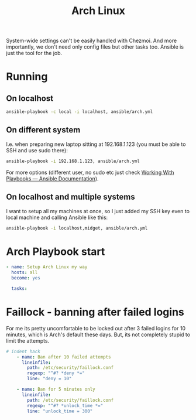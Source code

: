 #+TITLE: Arch Linux
#+PROPERTY: header-args:yaml :mkdirp yes :tangle ansible/arch.yml :tangle_preserver

System-wide settings can't be easily handled with Chezmoi. And more importantly,
we don't need only config files but other tasks too. Ansible is just the tool
for the job.

* Running
** On localhost
#+begin_src sh
ansible-playbook -c local -i localhost, ansible/arch.yml
#+end_src

** On different system
I.e. when preparing new laptop sitting at 192.168.1.123 (you must be able to SSH
and use sudo there):

#+begin_src sh
ansible-playbook -i 192.168.1.123, ansible/arch.yml
#+end_src

For more options (different user, no sudo etc just check [[https://docs.ansible.com/ansible/latest/user_guide/playbooks.html][Working With Playbooks
— Ansible Documentation]]).

** On localhost and multiple systems
I want to setup all my machines at once, so I just added my SSH key even to
local machine and calling Ansible like this:

#+begin_src sh :results drawer :export both
ansible-playbook -i localhost,midget, ansible/arch.yml
#+end_src

#+RESULTS:
:results:

PLAY [Setup Arch Linux my way] *************************************************

TASK [Gathering Facts] *********************************************************
ok: [midget]
ok: [localhost]

TASK [Ban after 10 failed attempts] ********************************************
ok: [localhost]
ok: [midget]

TASK [Ban for 5 minutes only] **************************************************
ok: [localhost]
ok: [midget]

PLAY RECAP *********************************************************************
localhost                  : ok=3    changed=0    unreachable=0    failed=0    skipped=0    rescued=0    ignored=0   
midget                     : ok=3    changed=0    unreachable=0    failed=0    skipped=0    rescued=0    ignored=0   

:end:

* Arch Playbook start
#+begin_src yaml
- name: Setup Arch Linux my way
  hosts: all
  become: yes
  
  tasks:
#+end_src

* Faillock - banning after failed logins
For me its pretty uncomfortable to be locked out after 3 failed logins for 10
minutes, which is Arch's default these days. But, its not completely stupid to
limit the attempts.

#+begin_src yaml
# indent hack
    - name: Ban after 10 failed attempts
      lineinfile:
        path: /etc/security/faillock.conf
        regexp: "^#? *deny *="
        line: "deny = 10"

    - name: Ban for 5 minutes only
      lineinfile:
        path: /etc/security/faillock.conf
        regexp: "^#? *unlock_time *="
        line: "unlock_time = 300"
#+end_src
